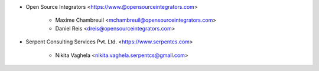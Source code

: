 * Open Source Integrators <https://www.@opensourceintegrators.com>

    * Maxime Chambreuil <mchambreuil@opensourceintegrators.com>
    * Daniel Reis <dreis@opensourceintegrators.com>

* Serpent Consulting Services Pvt. Ltd. <https://www.serpentcs.com>

    * Nikita Vaghela <nikita.vaghela.serpentcs@gmail.com>
